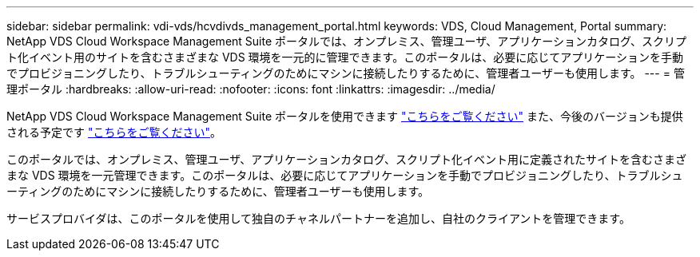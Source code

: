 ---
sidebar: sidebar 
permalink: vdi-vds/hcvdivds_management_portal.html 
keywords: VDS, Cloud Management, Portal 
summary: NetApp VDS Cloud Workspace Management Suite ポータルでは、オンプレミス、管理ユーザ、アプリケーションカタログ、スクリプト化イベント用のサイトを含むさまざまな VDS 環境を一元的に管理できます。このポータルは、必要に応じてアプリケーションを手動でプロビジョニングしたり、トラブルシューティングのためにマシンに接続したりするために、管理者ユーザーも使用します。 
---
= 管理ポータル
:hardbreaks:
:allow-uri-read: 
:nofooter: 
:icons: font
:linkattrs: 
:imagesdir: ../media/


[role="lead"]
NetApp VDS Cloud Workspace Management Suite ポータルを使用できます https://manage.cloudworkspace.com/["こちらをご覧ください"^] また、今後のバージョンも提供される予定です https://preview.manage.cloudworkspace.com/["こちらをご覧ください"^]。

このポータルでは、オンプレミス、管理ユーザ、アプリケーションカタログ、スクリプト化イベント用に定義されたサイトを含むさまざまな VDS 環境を一元管理できます。このポータルは、必要に応じてアプリケーションを手動でプロビジョニングしたり、トラブルシューティングのためにマシンに接続したりするために、管理者ユーザーも使用します。

サービスプロバイダは、このポータルを使用して独自のチャネルパートナーを追加し、自社のクライアントを管理できます。
